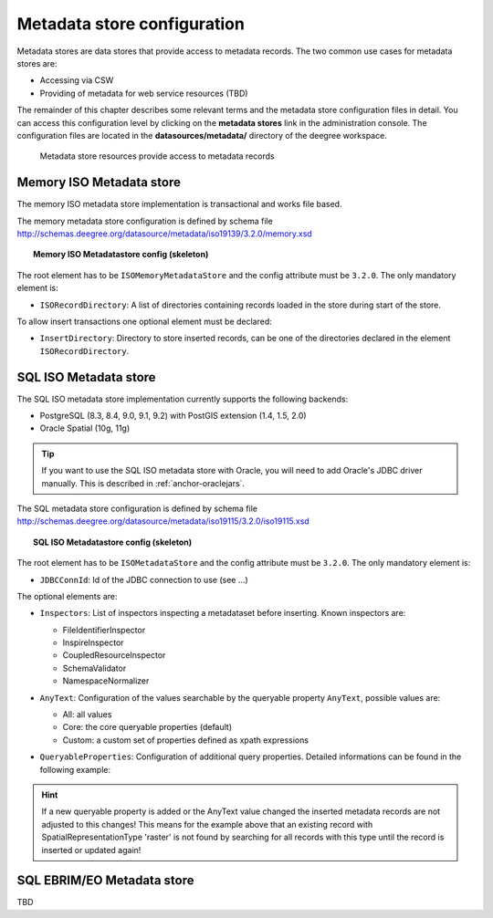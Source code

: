 .. _anchor-configuration-metadatastore:

============================
Metadata store configuration
============================

Metadata stores are data stores that provide access to metadata records. The two common use cases for metadata stores are:

* Accessing via CSW
* Providing of metadata for web service resources (TBD)

The remainder of this chapter describes some relevant terms and the metadata store configuration files in detail. You can access this configuration level by clicking on the **metadata stores** link in the administration console. The configuration files are located in the **datasources/metadata/** directory of the deegree workspace.

.. figure:: images/workspace-overview-metadata.png
   :figwidth: 80%
   :width: 80%
   :target: _images/workspace-overview-metadata.png

   Metadata store resources provide access to metadata records

----------------------------
Memory ISO Metadata store 
----------------------------
The memory ISO metadata store implementation is transactional and works file based.

The memory metadata store configuration is defined by schema file http://schemas.deegree.org/datasource/metadata/iso19139/3.2.0/memory.xsd

.. topic:: Memory ISO Metadatastore config (skeleton)

   .. literalinclude:: xml/metadatastore_iso_memory.xml
      :language: xml
      
The root element has to be ``ISOMemoryMetadataStore`` and the config attribute must be ``3.2.0``. The only mandatory element is:

* ``ISORecordDirectory``: A list of directories containing records loaded in the store during start of the store.  

To allow insert transactions one optional element must be declared:

* ``InsertDirectory``: Directory to store inserted records, can be one of the directories declared in the element ``ISORecordDirectory``.  

------------------------
SQL ISO Metadata store 
------------------------
The SQL ISO metadata store implementation currently supports the following backends:

* PostgreSQL (8.3, 8.4, 9.0, 9.1, 9.2) with PostGIS extension (1.4, 1.5, 2.0)
* Oracle Spatial (10g, 11g)

.. tip::
  If you want to use the SQL ISO metadata store with Oracle, you will need to add Oracle's JDBC driver manually. This is described in :ref:`anchor-oraclejars`.

The SQL metadata store configuration is defined by schema file http://schemas.deegree.org/datasource/metadata/iso19115/3.2.0/iso19115.xsd

.. topic:: SQL ISO Metadatastore config (skeleton)

   .. literalinclude:: xml/metadatastore_iso_sql.xml
      :language: xml

The root element has to be ``ISOMetadataStore`` and the config attribute must be ``3.2.0``. The only mandatory element is:

* ``JDBCConnId``: Id of the JDBC connection to use (see ...)

The optional elements are:

* ``Inspectors``: List of inspectors inspecting a metadataset before inserting. Known inspectors are:

  * FileIdentifierInspector
  * InspireInspector
  * CoupledResourceInspector
  * SchemaValidator
  * NamespaceNormalizer
* ``AnyText``: Configuration of the values searchable by the queryable property ``AnyText``, possible values are:

  * All: all values
  * Core: the core queryable properties (default)
  * Custom: a custom set of properties defined as xpath expressions
* ``QueryableProperties``: Configuration of additional query properties. Detailed informations can be found in the following example:

     .. literalinclude:: xml/metadatastore_iso_sql_qp.snippet
        :language: xml

.. hint::
  If a new queryable property is added or the AnyText value changed the inserted metadata records are not adjusted to this changes! This means for the example above that an existing record with SpatialRepresentationType 'raster' is not found by searching for all records with this type until the record is inserted or updated again!   


-----------------------------
SQL EBRIM/EO Metadata store
-----------------------------

TBD
